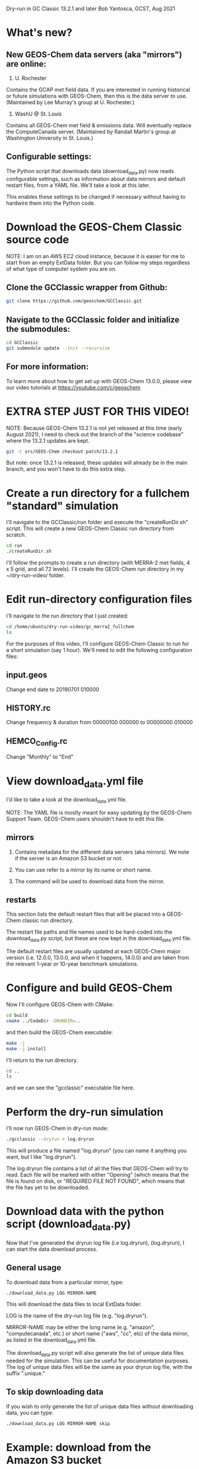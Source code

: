 Dry-run in GC Classic 13.2.1 and later
Bob Yantosca, GCST, Aug 2021

* What's new?

** New GEOS-Chem data servers (aka "mirrors") are online:

1. U. Rochester

Contains the GCAP met field data.  If you are interested in running
historical or future simulations with GEOS-Chem, then this is the data
server to use.  (Maintained by Lee Murray's group at U. Rochester.)

2. WashU @ St. Louis

Contains all GEOS-Chem met field & emissions data.  Will eventually
replace the ComputeCanada server.  (Maintained by Randall Martin's
group at Washington University in St. Louis.)

** Configurable settings:

The Python script that downloads data (download_data.py) now reads
configurable settings, such as information about data mirrors and
default restart files, from a YAML file.  We'll take a look at this
later.

This enables these settings to be changed if necessary without having
to hardwire them into the Python code.


* Download the GEOS-Chem Classic source code

NOTE: I am on an AWS EC2 cloud instance, because it is easier for me
to start from an empty ExtData folder.  But you can follow my steps
regardless of what type of computer system you are on.

** Clone the GCClassic wrapper from Github:

#+BEGIN_SRC bash
  git clone https://github.com/geoschem/GCClassic.git
#+END_SRC

** Navigate to the GCClassic folder and initialize the submodules:

#+BEGIN_SRC bash
  cd GCClassic
  git submodule update --init --recursive
#+END_SRC

** For more information:

To learn more about how to get set up with GEOS-Chem 13.0.0, please
view our video tutorials at https://youtube.com/c/geoschem


* EXTRA STEP JUST FOR THIS VIDEO!

NOTE: Because GEOS-Chem 13.2.1 is not yet released at this time (early
August 2021), I need to check out the branch of the "science codebase"
where the 13.2.1 updates are kept.

#+BEGIN_SRC bash
  git -C src/GEOS-Chem checkout patch/13.2.1
#+END_SRC

But note: once 13.2.1 is released, these updates will already be in
the main branch, and you won't have to do this extra step.


* Create a run directory for a fullchem "standard" simulation

I'll navigate to the GCClassic/run folder and execute the "createRunDir.sh"
script.  This will create a new GEOS-Chem Classic run directory from
scratch.

#+BEGIN_SRC bash
  cd run
  ./createRunDir.sh
#+END_SRC

I'll follow the prompts to create a run directory (with MERRA-2 met fields,
4 x 5 grid, and all 72 levels).  I'll create the GEOS-Chem run
directory in my ~/dry-run-video/ folder.


* Edit run-directory configuration files

I'll navigate to the run directory that I just created:

#+BEGIN_SRC bash
  cd /home/ubuntu/dry-run-video/gc_merra2_fullchem
  ls
#+END_SRC

For the purposes of this video, I'll configure GEOS-Chem Classic to
run for a short simulation (say 1 hour).  We'll need to edit the
following configuration files:

** input.geos

Change end date to 20190701 010000

** HISTORY.rc

Change frequency & duration from 00000100 000000 to 00000000 010000

** HEMCO_Config.rc

Change "Monthly" to "End"


* View download_data.yml file

I'd like to take a look at the download_data.yml file.

NOTE: The YAML file is mostly meant for easy updating by the GEOS-Chem
Support Team.  GEOS-Chem users shouldn't have to edit this file.

** mirrors

1. Contains metadata for the different data servers (aka mirrors).
   We note if the server is an Amazon S3 bucket or not.

2. You can use refer to a mirror by its name or short name.

3. The command will be used to download data from the mirror.


** restarts

This section lists the default restart files that will be placed
into a GEOS-Chem classic run directory.

The restart file paths and file names used to be hard-coded into the
download_data.py script, but these are now kept in the
download_data.yml file.

The default restart files are usually updated at each GEOS-Chem major
version (i.e. 12.0.0, 13.0.0, and when it happens, 14.0.0) and are
taken from the relevant 1-year or 10-year benchmark simulations.


* Configure and build GEOS-Chem

Now I'll configure GEOS-Chem with CMake:

#+BEGIN_SRC bash
  cd build
  cmake ../CodeDir -DRUNDIR=..
#+END_SRC

and then build the GEOS-Chem executable:

#+BEGIN_SRC bash
  make -j
  make -j install
#+END_SRC

I'll return to the run directory.

#+BEGIN_SRC bash
  cd ..
  ls
#+END_SRC

and we can see the "gcclassic" executable file here.


* Perform the dry-run simulation

I'll now run GEOS-Chem in dry-run mode:

#+BEGIN_SRC bash
  ./gcclassic --dryrun > log.dryrun
#+END_SRC

This will produce a file named "log.dryrun" (you can name it anything
you want, but I like "log.dryrun").

The log.dryrun file contains a list of all the files that GEOS-Chem
will try to read.  Each file will be marked with either "Opening"
(which means that the file is found on disk, or "REQUIRED FILE NOT
FOUND", which means that the file has yet to be downloaded.


* Download data with the python script (download_data.py)

Now that I've generated the dryrun log file (i.e log.dryrun),
(log.dryrun), I can start the data download process.

** General usage

To download data from a particular mirror, type:

#+BEGIN_SRC emacs-lisp
./download_data.py LOG MIRROR-NAME
#+END_SRC

This will download the data files to local ExtData folder.

LOG is the name of the dry-run log file (e.g. "log.dryrun").

MIRROR-NAME may be either the long name (e.g. "amazon",
"computecanada", etc.) or short name ("aws", "cc", etc) of the data
mirror, as listed in the download_data.yml file.

The download_data.py script will also generate the list of unique
data files needed for the simulation.  This can be useful for
documentation purposes.  The log of unique data files will be the same
as your dryrun log file, with the suffix ".unique."

** To skip downloading data

If you wish to only generate the list of unique data files without
downloading data, you can type:

#+BEGIN_SRC emacs-lisp
./download_data.py LOG MIRROR-NAME skip
#+END_SRC


* Example: download from the Amazon S3 bucket

IMPORTANT NOTE! Only download data from the GEOS-Chem S3 bucket
(s3://gcgrid) if you are on an AWS EC2 cloud instance!  It is free to
download from Amazon S3 to Amazon EC2, but if you download data out of
Amazon, you will incur egress fees.

But since I am are already on the AWS cloud, I can proceed to download
data from the Amazon S3 bucket (s3://gcgrid):

#+BEGIN_SRC emacs-lisp
time -p ./download_data.py log.dryrun amazon
#+END_SRC

The download process should take a few minutes.

The time -p command isn't strictly necessary, but that will show us
how long the download process takes.  It should take a few minutes.


* Run GEOS-Chem

Now that the dry-run has completed, I will try to run GEOS-Chem.

#+BEGIN_SRC bash
./gcclassic | tee GC.log
#+END_SRC

The "tee" command will send output to a log file and to the screen, so
that we can see the run progress in real time.


* If there are still missing files

Depending on how often the data mirrors are synced, it is possible
that some mirrors might not yet have obtained the most recent
GEOS-Chem data files.  If this happens, then here is what to do:

** Do another dry-run simulation

If the GEOS-Chem simulation dies because a file is missing, then the
best thing to do is to run GEOS-Chem again in dry-run mode.  This will
find only the files that need to be downloaded, and skip any files
that were downloaded in previous dry-runs.

I'll start a new dry-run here and send the output to a diffrent log file.

#+BEGIN_SRC bash
  ./gcclassic --dryrun > log.dryrun.2
#+END_SRC

** Then download data from a different mirror

Now I can attempt to download the missing files from a different
mirror, such as WashU:

#+BEGIN_SRC bash
./download_data.py log.dryrun.2 washu
#+END_SRC

This should pick up only the files that were listed as missing in
log.dryrun.2.


* Run GEOS-Chem again

I'll try to run GEOS-Chem again now, that all of the missing data
files have been downloaded.

#+BEGIN_SRC bash
./gcclassic
#+END_SRC

And there we have it!  A bootstrapped GEOS-Chem Classic simulation
from an empty ExtData folder.
